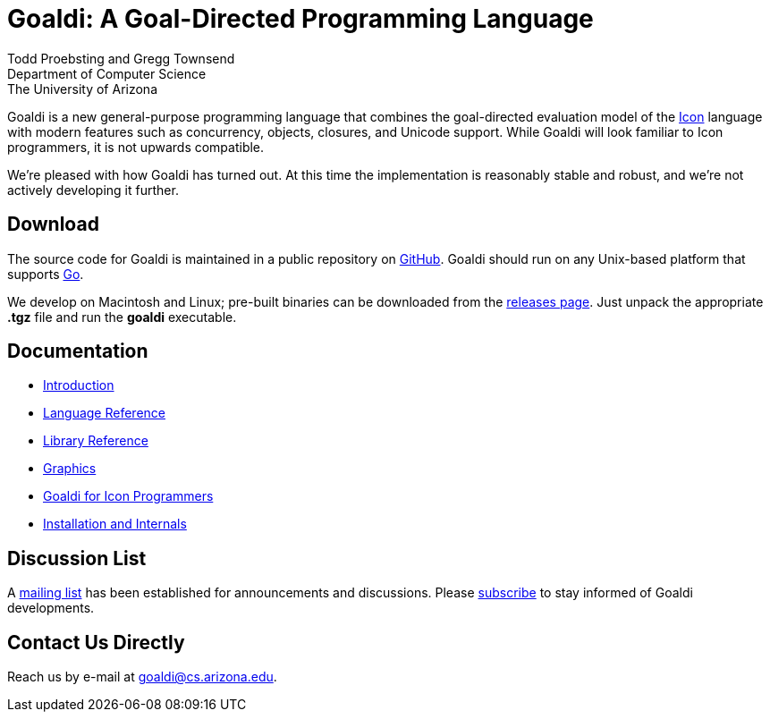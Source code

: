 = Goaldi: A Goal-Directed Programming Language

Todd Proebsting and Gregg Townsend +
Department of Computer Science +
The University of Arizona

Goaldi is a new general-purpose programming language that combines
the goal-directed evaluation model of the
http://www.cs.arizona.edu/icon[Icon] language
with modern features such as concurrency, objects, closures,
and Unicode support.
While Goaldi will look familiar to Icon programmers,
it is not upwards compatible.

We're pleased with how Goaldi has turned out.
At this time the implementation is reasonably stable and robust,
and we're not actively developing it further.


== Download
The source code for Goaldi is maintained in a public repository on
https://github.com/proebsting/goaldi[GitHub].
Goaldi should run on any Unix-based platform that supports
http://golang.org/[Go].

We develop on Macintosh and Linux; pre-built binaries can be downloaded from the
https://github.com/proebsting/goaldi/releases[releases page].
Just unpack the appropriate *.tgz* file and run the *goaldi* executable.


== Documentation

* link:doc/intro.adoc[Introduction]
* link:doc/ref.adoc[Language Reference]
* link:doc/stdlib.adoc[Library Reference]
* link:doc/graphics.adoc[Graphics]
* link:doc/diffs.adoc[Goaldi for Icon Programmers]
* link:doc/build.adoc[Installation and Internals]


== Discussion List
A https://list.arizona.edu/sympa/info/goaldi-language[mailing list]
has been established for announcements and discussions.
Please https://list.arizona.edu/sympa/subscribe/goaldi-language[subscribe]
to stay informed of Goaldi developments.

== Contact Us Directly
Reach us by e-mail at goaldi@cs.arizona.edu.
